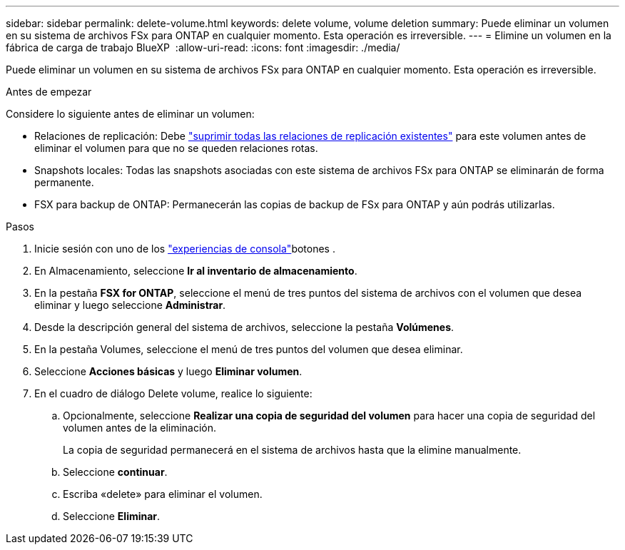 ---
sidebar: sidebar 
permalink: delete-volume.html 
keywords: delete volume, volume deletion 
summary: Puede eliminar un volumen en su sistema de archivos FSx para ONTAP en cualquier momento. Esta operación es irreversible. 
---
= Elimine un volumen en la fábrica de carga de trabajo BlueXP 
:allow-uri-read: 
:icons: font
:imagesdir: ./media/


[role="lead"]
Puede eliminar un volumen en su sistema de archivos FSx para ONTAP en cualquier momento. Esta operación es irreversible.

.Antes de empezar
Considere lo siguiente antes de eliminar un volumen:

* Relaciones de replicación: Debe link:delete-replication.html["suprimir todas las relaciones de replicación existentes"] para este volumen antes de eliminar el volumen para que no se queden relaciones rotas.
* Snapshots locales: Todas las snapshots asociadas con este sistema de archivos FSx para ONTAP se eliminarán de forma permanente.
* FSX para backup de ONTAP: Permanecerán las copias de backup de FSx para ONTAP y aún podrás utilizarlas.


.Pasos
. Inicie sesión con uno de los link:https://docs.netapp.com/us-en/workload-setup-admin/console-experiences.html["experiencias de consola"^]botones .
. En Almacenamiento, seleccione *Ir al inventario de almacenamiento*.
. En la pestaña *FSX for ONTAP*, seleccione el menú de tres puntos del sistema de archivos con el volumen que desea eliminar y luego seleccione *Administrar*.
. Desde la descripción general del sistema de archivos, seleccione la pestaña *Volúmenes*.
. En la pestaña Volumes, seleccione el menú de tres puntos del volumen que desea eliminar.
. Seleccione *Acciones básicas* y luego *Eliminar volumen*.
. En el cuadro de diálogo Delete volume, realice lo siguiente:
+
.. Opcionalmente, seleccione *Realizar una copia de seguridad del volumen* para hacer una copia de seguridad del volumen antes de la eliminación.
+
La copia de seguridad permanecerá en el sistema de archivos hasta que la elimine manualmente.

.. Seleccione *continuar*.
.. Escriba «delete» para eliminar el volumen.
.. Seleccione *Eliminar*.



